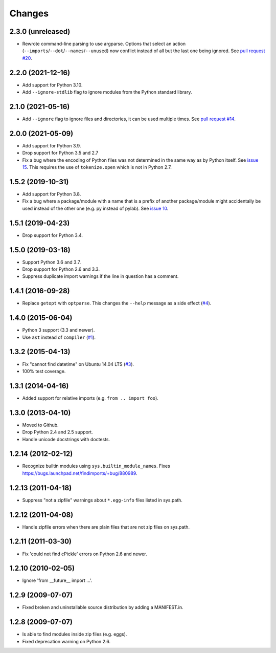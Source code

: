 Changes
=======


2.3.0 (unreleased)
------------------

- Rewrote command-line parsing to use argparse.  Options that select an action
  (``--imports``/``--dot``/``--names``/``--unused``) now conflict instead of
  all but the last one being ignored.  See `pull request #20
  <https://github.com/mgedmin/findimports/pull/20>`_.


2.2.0 (2021-12-16)
------------------

- Add support for Python 3.10.
- Add ``--ignore-stdlib`` flag to ignore modules from the Python standard
  library.


2.1.0 (2021-05-16)
------------------

- Add ``--ignore`` flag to ignore files and directories, it can be used multiple
  times. See `pull request #14 <https://github.com/mgedmin/findimports/pull/14>`_.


2.0.0 (2021-05-09)
------------------

- Add support for Python 3.9.

- Drop support for Python 3.5 and 2.7

- Fix a bug where the encoding of Python files was not determined in the
  same way as by Python itself.  See `issue 15
  <https://github.com/mgedmin/findimports/issues/15>`_.  This requires
  the use of ``tokenize.open`` which is not in Python 2.7.


1.5.2 (2019-10-31)
------------------

- Add support for Python 3.8.

- Fix a bug where a package/module with a name that is a prefix of another
  package/module might accidentally be used instead of the other one (e.g. py
  instead of pylab).  See `issue 10
  <https://github.com/mgedmin/findimports/issues/10>`_.


1.5.1 (2019-04-23)
------------------

- Drop support for Python 3.4.


1.5.0 (2019-03-18)
------------------

- Support Python 3.6 and 3.7.

- Drop support for Python 2.6 and 3.3.

- Suppress duplicate import warnings if the line in question has a comment.


1.4.1 (2016-09-28)
------------------

- Replace ``getopt`` with ``optparse``.  This changes the ``--help``
  message as a side effect (`#4
  <https://github.com/mgedmin/findimports/issues/4>`_).


1.4.0 (2015-06-04)
------------------

- Python 3 support (3.3 and newer).

- Use ``ast`` instead of ``compiler`` (`#1
  <https://github.com/mgedmin/findimports/issues/1>`_).


1.3.2 (2015-04-13)
------------------

- Fix "cannot find datetime" on Ubuntu 14.04 LTS (`#3
  <https://github.com/mgedmin/findimports/issues/3>`_).

- 100% test coverage.


1.3.1 (2014-04-16)
------------------

- Added support for relative imports (e.g. ``from .. import foo``).


1.3.0 (2013-04-10)
------------------

- Moved to Github.

- Drop Python 2.4 and 2.5 support.

- Handle unicode docstrings with doctests.


1.2.14 (2012-02-12)
-------------------

- Recognize builtin modules using ``sys.builtin_module_names``.
  Fixes https://bugs.launchpad.net/findimports/+bug/880989.


1.2.13 (2011-04-18)
-------------------

- Suppress "not a zipfile" warnings about ``*.egg-info`` files listed in
  sys.path.


1.2.12 (2011-04-08)
-------------------

- Handle zipfile errors when there are plain files that are not zip files
  on sys.path.


1.2.11 (2011-03-30)
-------------------

- Fix 'could not find cPickle' errors on Python 2.6 and newer.


1.2.10 (2010-02-05)
-------------------

- Ignore 'from __future__ import ...'.


1.2.9 (2009-07-07)
------------------

- Fixed broken and uninstallable source distribution by adding a MANIFEST.in.


1.2.8 (2009-07-07)
------------------

- Is able to find modules inside zip files (e.g. eggs).
- Fixed deprecation warning on Python 2.6.


